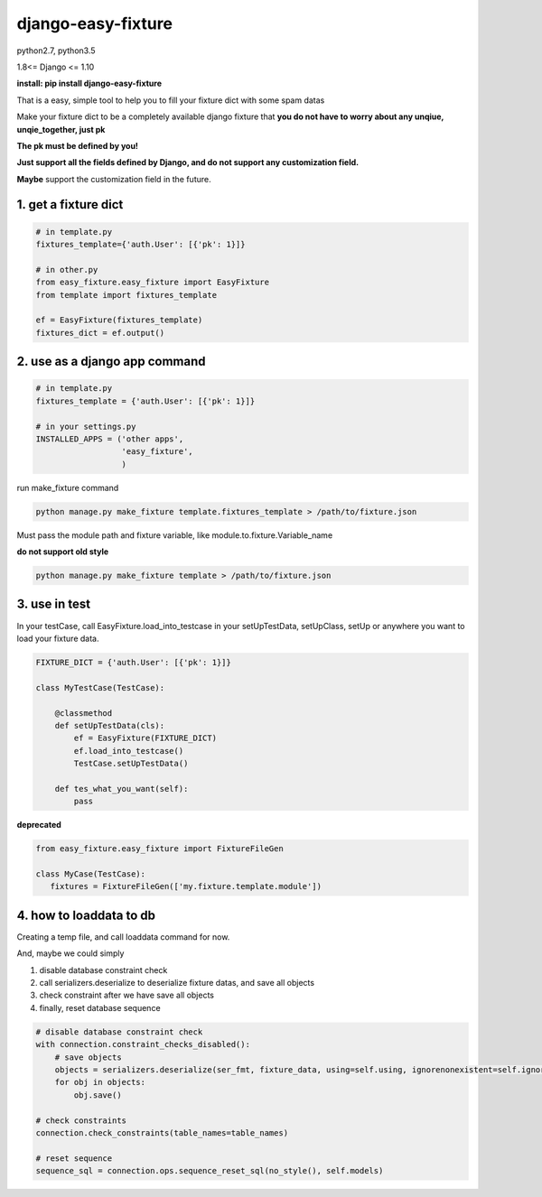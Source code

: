 django-easy-fixture
===================
.. figure:: https://travis-ci.org/allenling/django-easy-fixture.svg?branch=master

python2.7, python3.5

1.8<= Django <= 1.10

**install: pip install django-easy-fixture**

That is a easy, simple tool to help you to fill your fixture dict with some spam datas

Make your fixture dict to be a completely available django fixture that **you do not have to worry about any unqiue, unqie_together, just pk**

**The pk must be defined by you!**

**Just support all the fields defined by Django, and do not support any customization field.** 

**Maybe** support the customization field in the future.


1. get a fixture dict
---------------------

.. code-block:: python

   # in template.py
   fixtures_template={'auth.User': [{'pk': 1}]}

   # in other.py
   from easy_fixture.easy_fixture import EasyFixture
   from template import fixtures_template

   ef = EasyFixture(fixtures_template)
   fixtures_dict = ef.output()

2. use as a django app command
------------------------------

.. code-block:: python

   # in template.py
   fixtures_template = {'auth.User': [{'pk': 1}]}

   # in your settings.py
   INSTALLED_APPS = ('other apps',
                     'easy_fixture',
                     )
run make_fixture command
 
.. code-block:: python

   python manage.py make_fixture template.fixtures_template > /path/to/fixture.json

Must pass the module path and fixture variable, like module.to.fixture.Variable_name

**do not support old style**

.. code-block:: python

   python manage.py make_fixture template > /path/to/fixture.json

3. use in test
--------------

In your testCase, call EasyFixture.load_into_testcase in your setUpTestData, setUpClass, setUp or anywhere you want to load your fixture data. 

.. code-block:: python

   FIXTURE_DICT = {'auth.User': [{'pk': 1}]}

   class MyTestCase(TestCase):
       
       @classmethod
       def setUpTestData(cls):
           ef = EasyFixture(FIXTURE_DICT)
           ef.load_into_testcase()
           TestCase.setUpTestData()
       
       def tes_what_you_want(self):
           pass


**deprecated**

.. code-block:: python

   from easy_fixture.easy_fixture import FixtureFileGen

   class MyCase(TestCase):
      fixtures = FixtureFileGen(['my.fixture.template.module'])

4. how to loaddata to db
------------------------

Creating a temp file, and call loaddata command for now.

And, maybe we could simply

1. disable database constraint check

2. call serializers.deserialize to deserialize fixture datas, and save all objects

3. check constraint after we have save all objects 

4. finally, reset database sequence

.. code-block:: python

   # disable database constraint check
   with connection.constraint_checks_disabled():
       # save objects
       objects = serializers.deserialize(ser_fmt, fixture_data, using=self.using, ignorenonexistent=self.ignore)
       for obj in objects:
           obj.save()
   
   # check constraints
   connection.check_constraints(table_names=table_names)
   
   # reset sequence
   sequence_sql = connection.ops.sequence_reset_sql(no_style(), self.models)

